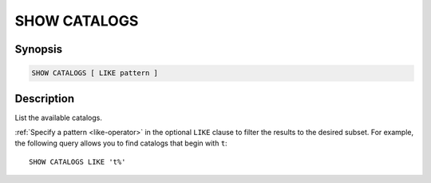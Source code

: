 =============
SHOW CATALOGS
=============

Synopsis
--------

.. code-block:: text

    SHOW CATALOGS [ LIKE pattern ]

Description
-----------

List the available catalogs.

:ref:`Specify a pattern <like-operator>` in the optional ``LIKE`` clause to
filter the results to the desired subset. For example, the following query
allows you to find catalogs that begin with ``t``::

    SHOW CATALOGS LIKE 't%'
